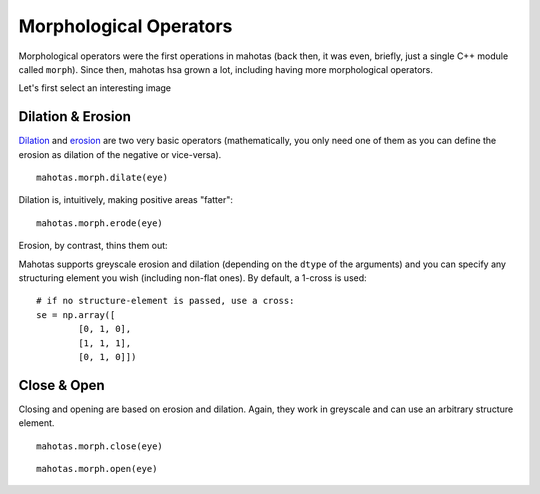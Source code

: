 =======================
Morphological Operators
=======================
.. versionadded:: 0.8
    open() & close() were only added in version 0.8

Morphological operators were the first operations in mahotas (back then, it was
even, briefly, just a single C++ module called ``morph``). Since then, mahotas
hsa grown a lot, including having more morphological operators.


Let's first select an interesting image

.. plot::
    :context:

    import mahotas
    from pylab import gray, imshow, show
    import numpy as np

    luispedro = mahotas.imread('../../mahotas/demos/data/luispedro.jpg')
    luispedro = luispedro.max(2)
    T = mahotas.otsu(luispedro)
    lpbin = (luispedro > T)
    gray()
    eye = ~lpbin[112:180,100:190]
    imshow(eye)
    show()


Dilation & Erosion
------------------

`Dilation <http://en.wikipedia.org/wiki/Dilation_(morphology)>`__ and `erosion
<http://en.wikipedia.org/wiki/Erosion_(morphology)>`__ are two very basic
operators (mathematically, you only need one of them as you
can define the erosion as dilation of the negative or vice-versa).

::

    mahotas.morph.dilate(eye)


Dilation is, intuitively, making positive areas "fatter":

.. plot::
    :context:

    imshow(mahotas.morph.dilate(eye))
    show()

::

    mahotas.morph.erode(eye)

Erosion, by contrast, thins them out:

.. plot::
    :context:

    imshow(mahotas.morph.erode(eye))
    show()

Mahotas supports greyscale erosion and dilation (depending on the ``dtype`` of
the arguments) and you can specify any structuring element you wish (including
non-flat ones). By default, a 1-cross is used::

    # if no structure-element is passed, use a cross:
    se = np.array([
            [0, 1, 0],
            [1, 1, 1],
            [0, 1, 0]])


Close & Open
------------

Closing and opening are based on erosion and dilation. Again, they work in
greyscale and can use an arbitrary structure element.

::

    mahotas.morph.close(eye)

.. plot::
    :context:

    imshow(mahotas.morph.close(eye))
    show()

::

    mahotas.morph.open(eye)

.. plot::
    :context:

    imshow(mahotas.morph.open(eye))
    show()

